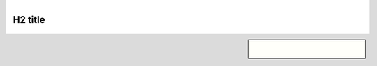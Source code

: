 .. title: test page
.. slug: test
.. class: hero-h2-golden

.. image:: /images/plants_3808.jpg
   :align: left

.. figure:: /images/baking_8358.jpg
   :align: left
   :figclass: center

H2 title
========

.. figure:: /images/plants_3808.jpg

.. sidebar::

   .. figure:: /images/baking_8358.jpg
      :align: left
